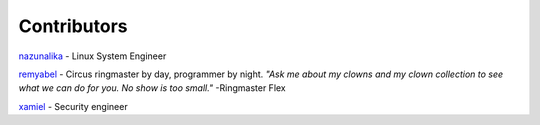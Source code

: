 Contributors
============

`nazunalika <https://github.com/nazunalika>`__ - Linux System Engineer

`remyabel <https://github.com/remyabel>`__ - Circus ringmaster by day, programmer by night. *"Ask me about my clowns and my clown collection to see what we can do for you. No show is too small."* -Ringmaster Flex

`xamiel <https://github.com/xamiel>`__ - Security engineer


